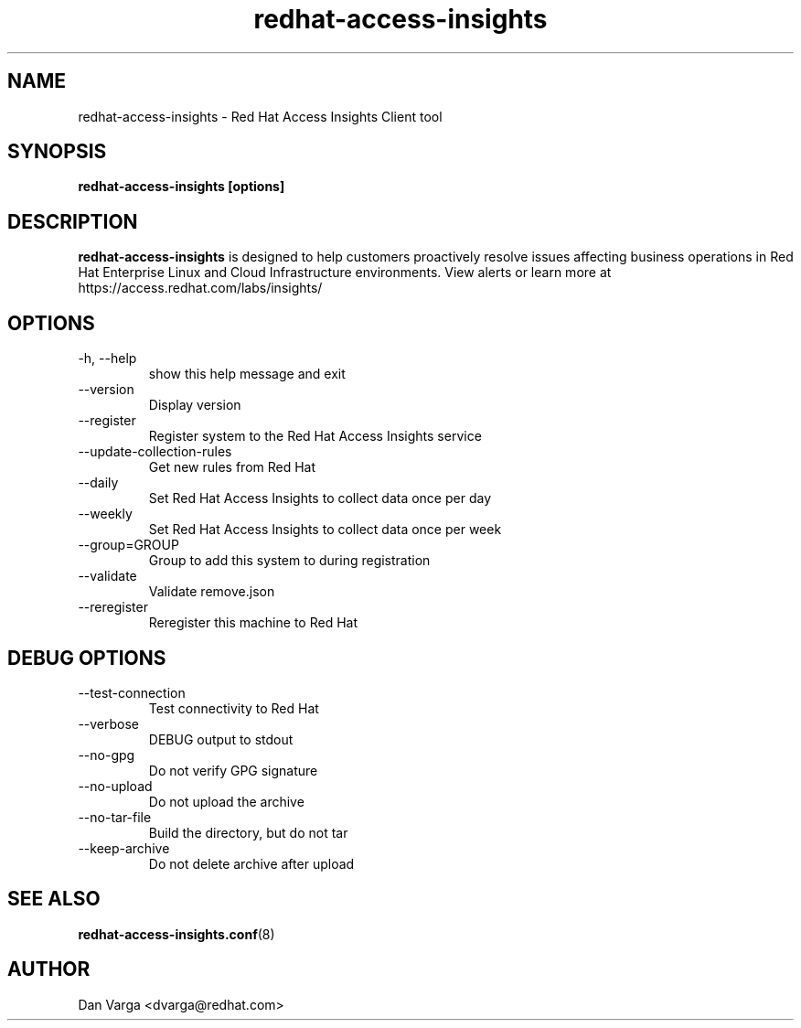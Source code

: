 .\" redhat-access-insights - Red Hat Access Insights
.TH "redhat-access-insights" "8" "" "Red Hat Access Insights" ""
.SH "NAME"
redhat\-access\-insights \- Red Hat Access Insights Client tool

.SH "SYNOPSIS"
.B redhat-access-insights [options]
.SH "DESCRIPTION"
\fBredhat\-access\-insights\fP is designed to help customers proactively resolve issues affecting business operations in Red Hat Enterprise Linux and Cloud Infrastructure environments. View alerts or learn more at https://access.redhat.com/labs/insights/


.SH "OPTIONS"
.IP "-h, --help"
show this help message and exit
.IP "--version"
Display version
.IP "--register"
Register system to the Red Hat Access Insights service
.IP "--update-collection-rules"
Get new rules from Red Hat
.IP "--daily"
Set Red Hat Access Insights to collect data once per day
.IP "--weekly"
Set Red Hat Access Insights to collect data once per week
.IP "--group=GROUP"
Group to add this system to during registration
.IP "--validate"
Validate remove.json
.IP "--reregister"
Reregister this machine to Red Hat

.SH "DEBUG OPTIONS"
.IP "--test-connection"
Test connectivity to Red Hat
.IP "--verbose"
DEBUG output to stdout
.IP "--no-gpg"
Do not verify GPG signature
.IP "--no-upload"
Do not upload the archive
.IP "--no-tar-file"
Build the directory, but do not tar
.IP "--keep-archive"
Do not delete archive after upload

.SH "SEE ALSO"
.BR redhat-access-insights.conf (8)

.SH "AUTHOR"
Dan Varga <dvarga@redhat.com>\&

